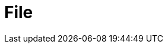 // Do not edit directly!
// This file was generated by camel-quarkus-maven-plugin:update-extension-doc-page

= File
:cq-artifact-id: camel-quarkus-file
:cq-artifact-id-base: file
:cq-native-supported: true
:cq-status: Stable
:cq-deprecated: false
:cq-jvm-since: 0.4.0
:cq-native-since: 0.4.0
:cq-camel-part-name: file
:cq-camel-part-title: File
:cq-camel-part-description: Read and write files.
:cq-extension-page-title: File
